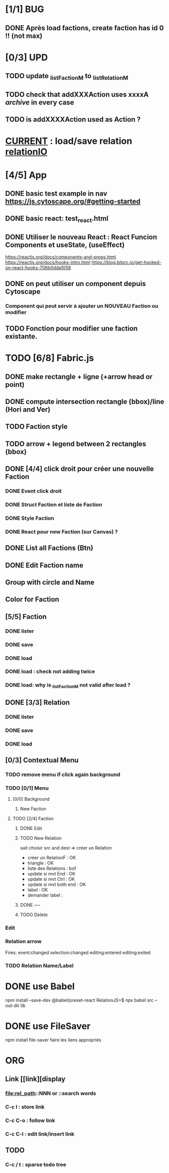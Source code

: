 * [1/1] BUG 
** DONE Après load factions, create faction has id 0 !! (not max)
* [0/3] UPD
** TODO update _listFactionM to _listRelationM
** TODO check that addXXXAction uses xxxxA /archive/ in every case
** TODO is addXXXXAction used as Action ?
* _CURRENT_ : load/save relation [[relationIO]]
* [4/5] App
** DONE basic test example in nav https://js.cytoscape.org/#getting-started
** DONE basic react: test_react.html
** DONE Utiliser le nouveau React : React Funcion Components et useState, (useEffect)
https://reactjs.org/docs/components-and-props.html
https://reactjs.org/docs/hooks-intro.html
https://blog.bitsrc.io/get-hooked-on-react-hooks-706b0dda1058
** DONE on peut utiliser un component depuis Cytoscape
*** Component qui peut servir à ajouter un NOUVEAU Faction ou modifier
** TODO Fonction pour modifier une faction existante.

* TODO [6/8] Fabric.js
** DONE make rectangle + ligne (+arrow head or point)
** DONE compute intersection rectangle (bbox)/line (Hori and Ver)
** TODO Faction style
** TODO arrow + legend between 2 rectangles (bbox)
** DONE [4/4] click droit pour créer une nouvelle Faction
*** DONE Event click droit
*** DONE Struct Faction et liste de Faction
*** DONE Style Faction
*** DONE React pour new Faction (sur Canvas) ?
** DONE List all Factions (Btn)
** DONE Edit Faction name
** Group with circle and Name
** Color for Faction
** [5/5] Faction
*** DONE lister
*** DONE save
*** DONE load
*** DONE load : check not adding twice
*** DONE load: why is _listFactionM not valid after load ?
** DONE [3/3] Relation
<<relationIO>>
*** DONE lister
*** DONE save
*** DONE load
** [0/3] Contextual Menu
*** TODO remove menu if click again background
*** TODO [0/1] Menu
**** [0/0] Background
***** New Faction
**** TODO [2/4] Faction
***** DONE Edit
***** TODO New Relation
<<relationArrow>> sait choisir src and dest => créer un Relation
- créer un RelationF  : OK
- triangle            : OK
- liste des Relations : bof
- update si mvt End   : OK
- update si mvt Ctrl  : OK
- update si mvt both end : OK
- label               : OK
- demander label      : 
***** DONE ----
***** TODO Delete
*** Edit
*** Relation arrow
Fires:
    event:changed
    selection:changed
    editing:entered
    editing:exited
*** TODO Relation Name/Label
* DONE use Babel 
npm install --save-dev @babel/preset-react
RelationJS>$ npx babel src --out-dir lib
* DONE use FileSaver
npm install file-saver
faire les liens appropriés
* ORG
** Link [[link][display
*** <<anchor>>
*** file:rel_path::NNN or ::search words
*** C-c l : store link
*** C-c C-o : follow link
*** C-c C-l : edit link/insert link
** TODO
*** C-c / t : sparse todo tree
